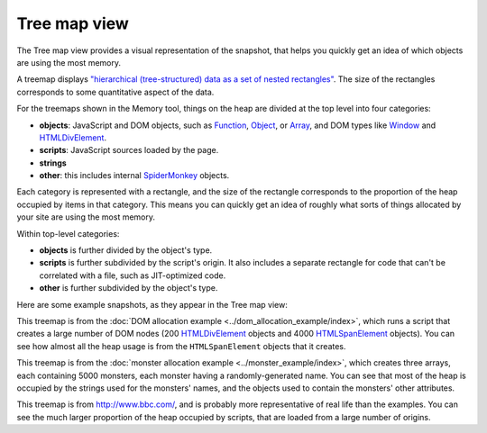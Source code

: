 =============
Tree map view
=============

The Tree map view provides a visual representation of the snapshot, that helps you quickly get an idea of which objects are using the most memory.

A treemap displays `"hierarchical (tree-structured) data as a set of nested rectangles" <https://en.wikipedia.org/wiki/Treemapping>`_. The size of the rectangles corresponds to some quantitative aspect of the data.

For the treemaps shown in the Memory tool, things on the heap are divided at the top level into four categories:


- **objects**: JavaScript and DOM objects, such as `Function <https://developer.mozilla.org/en-US/docs/Web/JavaScript/Reference/Global_Objects/Function>`_, `Object <https://developer.mozilla.org/en-US/docs/Web/JavaScript/Reference/Global_Objects/Object>`_, or `Array <https://developer.mozilla.org/en-US/docs/Web/JavaScript/Reference/Global_Objects/Array>`_, and DOM types like `Window <https://developer.mozilla.org/en-US/docs/Web/API/Window>`_ and `HTMLDivElement <https://developer.mozilla.org/en-US/docs/Web/API/HTMLDivElement>`_.
- **scripts**: JavaScript sources loaded by the page.
- **strings**
- **other**: this includes internal `SpiderMonkey <https://spidermonkey.dev/>`_ objects.


Each category is represented with a rectangle, and the size of the rectangle corresponds to the proportion of the heap occupied by items in that category. This means you can quickly get an idea of roughly what sorts of things allocated by your site are using the most memory.

Within top-level categories:


- **objects** is further divided by the object's type.
- **scripts** is further subdivided by the script's origin. It also includes a separate rectangle for code that can't be correlated with a file, such as JIT-optimized code.
- **other** is further subdivided by the object's type.


Here are some example snapshots, as they appear in the Tree map view:

.. image:: treemap-domnodes.png
  :class: center


This treemap is from the :doc:`DOM allocation example <../dom_allocation_example/index>`, which runs a script that creates a large number of DOM nodes (200 `HTMLDivElement <https://developer.mozilla.org/en-US/docs/Web/API/HTMLDivElement>`_ objects and 4000 `HTMLSpanElement <https://developer.mozilla.org/en-US/docs/Web/API/HTMLSpanElement>`_ objects). You can see how almost all the heap usage is from the ``HTMLSpanElement`` objects that it creates.

.. image:: treemap-monsters.png
  :class: center


This treemap is from the :doc:`monster allocation example <../monster_example/index>`, which creates three arrays, each containing 5000 monsters, each monster having a randomly-generated name. You can see that most of the heap is occupied by the strings used for the monsters' names, and the objects used to contain the monsters' other attributes.

.. image:: treemap-bbc.png
  :class: center

This treemap is from http://www.bbc.com/, and is probably more representative of real life than the examples. You can see the much larger proportion of the heap occupied by scripts, that are loaded from a large number of origins.

